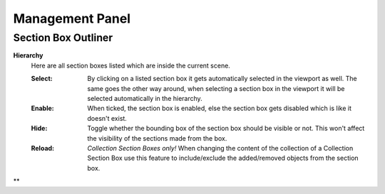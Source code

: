 Management Panel
################


Section Box Outliner
********************

**Hierarchy**
 Here are all section boxes listed which are inside the current scene.
 
 :Select: By clicking on a listed section box it gets automatically selected in the viewport as well.
          The same goes the other way around, when selecting a section box in the viewport it will be selected automatically in the hierarchy.

 :Enable: When ticked, the section box is enabled, else the section box gets disabled which is like it doesn't exist.
 
 :Hide: Toggle whether the bounding box of the section box should be visible or not. This won't affect the visibility of the sections made from the box.

 :Reload: *Collection Section Boxes only!* When changing the content of the collection of a Collection Section Box use this feature to include/exclude the added/removed objects from the section box.
 

**



